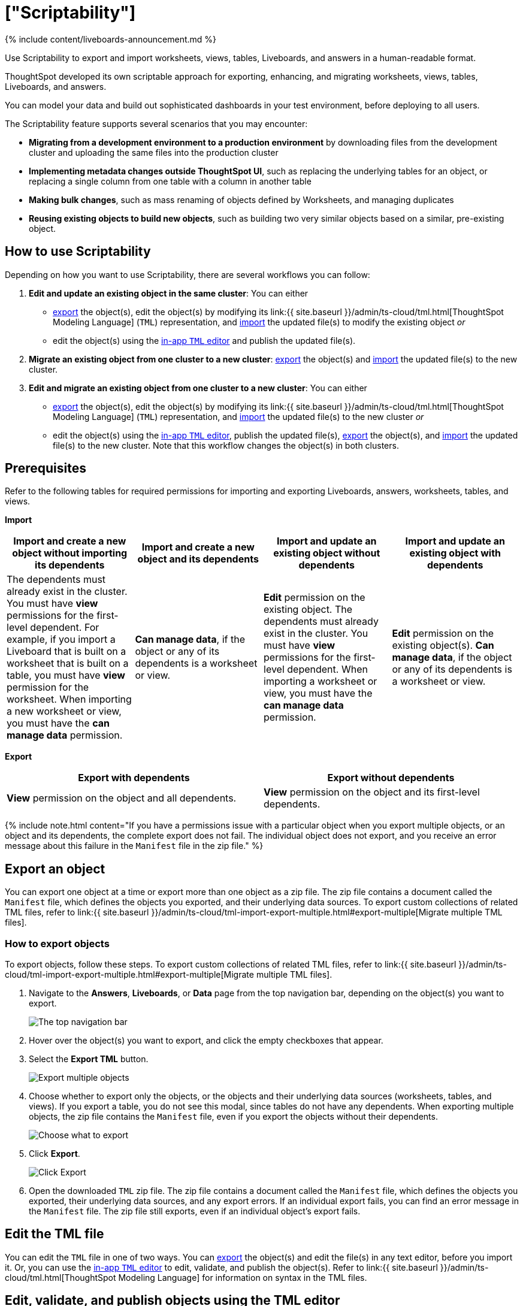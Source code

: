 = ["Scriptability"]
:last_updated: 11/05/2021
:linkattrs:
:experimental:
:page-aliases: /admin/ts-cloud/scriptability.adocc
:description: Use Scriptability to export and import worksheets, views, tables, Liveboards, and answers in a human-readable format.

{% include content/liveboards-announcement.md %}

Use Scriptability to export and import worksheets, views, tables, Liveboards, and answers in a human-readable format.

ThoughtSpot developed its own scriptable approach for exporting, enhancing, and migrating worksheets, views, tables, Liveboards, and answers.

You can model your data and build out sophisticated dashboards in your test environment, before deploying to all users.

The Scriptability feature supports several scenarios that you may encounter:

* *Migrating from a development environment to a production environment* by downloading files from the development cluster and uploading the same files into the production cluster
* *Implementing metadata changes outside ThoughtSpot UI*, such as replacing the underlying tables for an object, or replacing a single column from one table with a column in another table
* *Making bulk changes*, such as mass renaming of objects defined by Worksheets, and managing duplicates
* *Reusing existing objects to build new objects*, such as building two very similar objects based on a similar, pre-existing object.

== How to use Scriptability

Depending on how you want to use Scriptability, there are several workflows you can follow:

. *Edit and update an existing object in the same cluster*: You can either
 ** <<export-object,export>> the object(s), edit the object(s) by modifying its link:{{ site.baseurl }}/admin/ts-cloud/tml.html[ThoughtSpot Modeling Language] (`TML`) representation, and <<update-object,import>> the updated file(s) to modify the existing object _or_
 ** edit the object(s) using the <<edit-tml,in-app `TML` editor>> and publish the updated file(s).
. *Migrate an existing object from one cluster to a new cluster*: <<export-object,export>> the object(s) and <<migrate-object,import>> the updated file(s) to the new cluster.
. *Edit and migrate an existing object from one cluster to a new cluster*: You can either
 ** <<export-object,export>> the object(s), edit the object(s) by modifying its link:{{ site.baseurl }}/admin/ts-cloud/tml.html[ThoughtSpot Modeling Language] (`TML`) representation, and <<migrate-object,import>> the updated file(s) to the new cluster _or_
 ** edit the object(s) using the <<edit-tml,in-app `TML` editor>>, publish the updated file(s), <<export-object,export>> the object(s), and <<migrate-object,import>> the updated file(s) to the new cluster.
Note that this workflow changes the object(s) in both clusters.

== Prerequisites

Refer to the following tables for required permissions for importing and exporting Liveboards, answers, worksheets, tables, and views.

*Import*

|===
| Import and create a new object without importing its dependents | Import and create a new object and its dependents | Import and update an existing object without dependents | Import and update an existing object with dependents

| The dependents must already exist in the cluster.
You must have *view* permissions for the first-level dependent.
For example, if you import a Liveboard that is built on a worksheet that is built on a table, you must have *view* permission for the worksheet.
When importing a new worksheet or view, you must have the *can manage data* permission.
| *Can manage data*, if the object or any of its dependents is a worksheet or view.
| *Edit* permission on the existing object.
The dependents must already exist in the cluster.
You must have *view* permissions for the first-level dependent.
When importing a worksheet or view, you must have the *can manage data* permission.
| *Edit* permission on the existing object(s).
*Can manage data*, if the object or any of its dependents is a worksheet or view.
|===

*Export*

|===
| Export with dependents | Export without dependents

| *View* permission on the object and all dependents.
| *View* permission on the object and its first-level dependents.
|===

{% include note.html content="If you have a permissions issue with a particular object when you export multiple objects, or an object and its dependents, the complete export does not fail.
The individual object does not export, and you receive an error message about this failure in the `Manifest` file in the zip file." %}

[#export-object]
== Export an object

You can export one object at a time or export more than one object as a zip file.
The zip file contains a document called the `Manifest` file, which defines the objects you exported, and their underlying data sources.
To export custom collections of related TML files, refer to link:{{ site.baseurl }}/admin/ts-cloud/tml-import-export-multiple.html#export-multiple[Migrate multiple TML files].

////
{: id="export-one"}
### Export one object
To export one object:

1. Navigate to the Liveboard, Answer, View, table, or Worksheet you want to export.

2. Click the three-dot icon, and select **Export TML**.

[Export a Liveboard]({{ site.baseurl }}/images/scriptability-cloud-pinboard-export.png "Export a Liveboard")
////

[#export-zip-file]
=== How to export objects

To export objects, follow these steps.
To export custom collections of related TML files, refer to link:{{ site.baseurl }}/admin/ts-cloud/tml-import-export-multiple.html#export-multiple[Migrate multiple TML files].

. Navigate to the *Answers*, *Liveboards*, or *Data* page from the top navigation bar, depending on the object(s) you want to export.
+
image::{{ site.baseurl }}/images/nav-bar-no-spotiq.png[The top navigation bar]

. Hover over the object(s) you want to export, and click the empty checkboxes that appear.
. Select the *Export TML* button.
+
image::{{ site.baseurl }}/images/scriptability-cloud-export-multiple.png[Export multiple objects]

. Choose whether to export only the objects, or the objects and their underlying data sources (worksheets, tables, and views).
If you export a table, you do not see this modal, since tables do not have any dependents.
When exporting multiple objects, the zip file contains the `Manifest` file, even if you export the objects without their dependents.
+
image::{{ site.baseurl }}/images/scriptability-cloud-select-export.png[Choose what to export]

. Click *Export*.
+
image::{{ site.baseurl }}/images/scriptability-cloud-click-export.png[Click Export]

. Open the downloaded `TML` zip file.
The zip file contains a document called the `Manifest` file, which defines the objects you exported, their underlying data sources, and any export errors.
If an individual export fails, you can find an error message in the `Manifest` file.
The zip file still exports, even if an individual object's export fails.

[#edit-tml]
== Edit the TML file

You can edit the `TML` file in one of two ways.
You can <<export-object,export>> the object(s) and edit the file(s) in any text editor, before you import it.
Or, you can use the <<tml-editor,in-app `TML` editor>> to edit, validate, and publish the object(s).
Refer to link:{{ site.baseurl }}/admin/ts-cloud/tml.html[ThoughtSpot Modeling Language] for information on syntax in the TML files.

[#tml-editor]
== Edit, validate, and publish objects using the TML editor

You can access the TML editor from the object list page
// , or from the object itself. To edit and update multiple objects using the TML editor, access it from the object list page
. It also appears when there is an error when you import TML objects, if you click *Edit*.

To use the TML editor, follow these steps:

. Navigate to the *Answers*, *Liveboards*, or *Data* page from the top navigation bar, depending on the object you want to update.
. {blank}
+
// Click the name of the object you want to edit, or
+
Select one or more objects by clicking on the checkboxes that appear when you hover over an object name.
. From the object list page, select the *Edit TML* button.
// From the object itself, select the ellipsis ![more options menu]({{ site.baseurl }}/images/icon-ellipses.png){: .inline} (more options) menu in the upper-right side of the screen, and select **Edit TML**.
+
image::{{ site.baseurl }}/images/scriptability-edit-tml-object-page.png[Edit TML - object list page]
+
// [Edit TML from object]({{ site.baseurl }}/images/scriptability-edit-tml-object.png "Edit TML from object")

. The TML editor opens.
Edit the TML file(s), using the syntax specified in link:{{ site.baseurl }}/admin/ts-cloud/tml.html[ThoughtSpot Modeling Language].
+
The TML editor has the following functions under the top menu:

 ** *File*: Validate, Publish, and Exit editor.
You can also validate and publish using the *validate* and *publish* buttons at the top right of the editor.
You can also exit the editor using the X button at the top right corner.
The system warns you if you try to exit with unsaved changes.
 ** *Edit*: Undo, Redo, Cut, Copy, Select all, Fold, Fold all, Unfold, Unfold all, and Go to line.
The *Fold* option compresses the lines in the file so you only see the first line of a section.
*Go to line* opens a dialog box, where you can type in the number of the line you would like to go to.
This is useful for long TML files.
 ** *Find*: Find and Find and replace.
This functionality allows you to easily find words or parameters in the TML file.
You can also click on a word or parameter in the TML editor, and the editor highlights all instances of that word.
 ** *View*: Show/Hide errors, Show line numbers, and Hide line numbers.
*Show/Hide errors* toggles the *Errors* sidebar on and off.
The *Errors* sidebar does not appear until after you Validate a file, if there are errors in it.
 ** *Help*: Documentation.
This links to the link:{{ site.baseurl }}/admin/ts-cloud/tml.html[ThoughtSpot Modeling Language] documentation.

. When you finish editing the TML file(s), select *Validate* in the top right corner.
You must validate each file individually.
A blue dot appears next to any file that contains changes.
+
image::{{ site.baseurl }}/images/scriptability-tml-editor-validate.png[Validate the file]

. If you constructed the file(s) correctly, a green check mark appears next to the name of the file.
If you did not construct the file correctly, a red bar appears near the top of the screen, telling you that ThoughtSpot found errors in one or more files.
Click *Show errors* to see the errors listed in the *Errors* sidebar.
+
image::{{ site.baseurl }}/images/scriptability-tml-editor-errors.png[Review errors]

. After validating,  select *Publish* in the top right corner, next to *Validate*.
You must publish each file individually.
. The system displays a *Publish status* dialog box.
You can select *Open [object]* to open the object you just published in a new tab, or click *Close* to return to the TML editor.
+
image::{{ site.baseurl }}/images/scriptability-tsl-editor-publish-status.png[Open the object or return to the TML editor]

[#update-object]
== Update an object

You can overwrite an existing worksheet, view, table, answer, or Liveboard, by downloading the `TML` file, making any necessary changes, and then re-uploading the `TML` file.
To update collections of objects packaged together as a zip file, refer to link:{{ site.baseurl }}/admin/ts-cloud/tml-import-export-multiple.html[Migrate multiple TML files].

You can also update an object using the <<tml-editor,TML editor>>.

To update an existing object by downloading the TML file and modifying it, follow these steps.
In this case, we are updating a single Worksheet.
You can update multiple objects at once by uploading them in .zip file format.

. <<export-object,Export the object>> you want to update, as in steps 1 to 5 of the *Export an Object* section above.
. Edit the file in a text editor.
. Navigate to the *Answers*, *Liveboards*, or *Data* page from the top navigation bar, depending on the object you want to update.
. Select *Import TML*.
+
////
Here, we are uploading the edited *TCPH WS* worksheet.

![Start Worksheet update from file]({{ site.baseurl }}/images/scriptability-worksheet-update.png "Start Worksheet update from file")
////
. In the *Import* interface, click *Select .tml or .zip files to upload*.
+
image::{{ site.baseurl }}/images/scriptability-worksheet-update-browse.png[Find the Worksheet TML file]

. In your file system, find and select the `TML` file you edited.
. If you uploaded a `.zip` file with multiple objects, you can unselect any files in the `.zip` file you do not want to upload.
. The *Import* interface recognizes that an object with this GUID already exists in the system, and asks if you would like to create a new object, or update the existing one.
Select *Update existing [object]*.
. If there are errors in any of the objects you are importing, the *Status* column says *Cannot import* for that object.
Next to *Cannot import*, you can *View Errors* to see the errors, and a suggested resolution.
. Resolve any errors by selecting the *Edit* button for the object with errors.
This opens the <<tml-editor,TML editor>>.
Within the editor, resolve the errors using the method suggested under *View Errors* in the Import workflow.
. After you resolve the errors, click *Validate*, and then *Save*.
Exit the TML editor.
. Select the objects you want to import.
ThoughtSpot automatically selects objects with no errors, but does not select objects with errors, even after you resolve them.
You must select the objects yourself.
. Click *Import selected*.
. The *Import Status* screen displays the status of the objects you imported.
You can open the object(s) that you imported, or click *Exit* to return to the main object page.

[#migrate-object]
== Migrate an object

To migrate an answer, Liveboard, view, or worksheet from one cluster to another, follow these steps.
To migrate collections of objects packaged together as a zip file, refer to link:{{ site.baseurl }}/admin/ts-cloud/tml-import-export-multiple.html[Migrate multiple TML files].
Note that you cannot create a new table using Scriptability.
You can only update existing tables.

. <<export-object,Export the object>> you want to move, as in steps 1 to 5 of the *Export an Object* section above.
+
The object remains on the original cluster as well, unless you delete it.

. Navigate to the cluster you want to add the object to.
. Click *Answers*, *Liveboards*, or *Data* on the top navigation bar, depending on the objects you want to migrate.
. To upload a Worksheet or View, click the More icon image:{{ site.baseurl }}/images/icon-ellipses.png[more options menu] in the upper-right side of the screen.
Then, select *Import TML*.
+
image::{{ site.baseurl }}/images/scriptability-cloud-worksheet-view-import.png[Import Worksheet or View TML]

. To upload a Liveboard or answer, click the *Import TML* button in the upper-right side of the screen.
+
image::{{ site.baseurl }}/images/scriptability-cloud-import.png[Import a Liveboard or answer]

. In the *Import* interface, click *Select .tml or .zip files to upload*.
. In your file system, find and select the `TML` file.
The file uploads automatically.
. If you constructed the file correctly, the *Import* interface displays a _Validation successful_ message.
You can now import the file.
. If you uploaded a `.zip` file with multiple objects, you can unselect any files in the `.zip` file you do not want to upload.
. If there are errors in any of the objects you are importing, the *Status* column says *Cannot import* for that object.
Next to *Cannot import*, you can *View Errors* to see the errors, and a suggested resolution.
. Resolve any errors by selecting the *Edit* button for the object with errors.
This opens the <<tml-editor,TML editor>>.
Within the editor, resolve the errors using the method suggested under *View Errors* in the Import workflow.
. After you resolve the errors, click *Validate*, and then *Save*.
Exit the TML editor.
. Select the objects you want to import.
ThoughtSpot automatically selects objects with no errors, but does not select objects with errors, even after you resolve them.
You must select the objects yourself.
. Click *Import selected*.
. The *Import Status* screen displays the status of the objects you imported.
You can open the object(s) that you imported, or click *Exit* to return to the main object page.

== Limitations of working with TML files

There are certain limitations to the changes you can apply by editing a worksheet, answer, table, view, or Liveboard through TML.

{% include content/scriptability-limitations.md %}

== Related information

* link:{{ site.baseurl }}/admin/ts-cloud/tml.html[ThoughtSpot Modeling Language]
